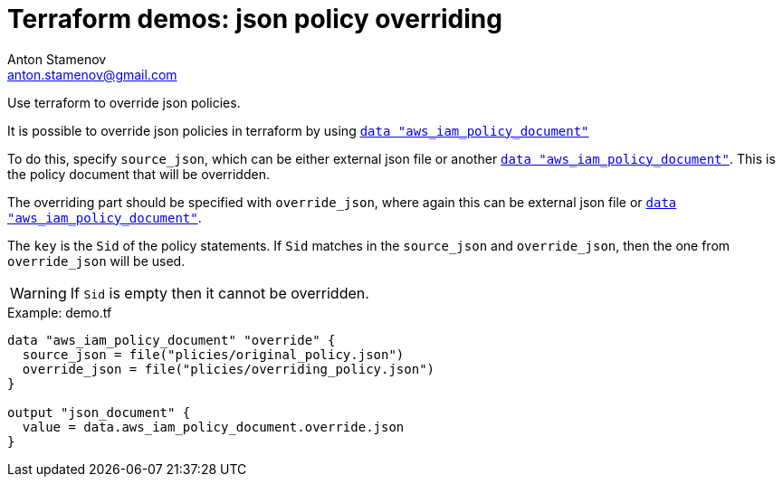 = Terraform demos: json policy overriding
Anton Stamenov <anton.stamenov@gmail.com>
ifndef::env-github[:icons: font]
ifdef::env-github[]
:idprefix:
:idseparator: -
:source-language: terraform
:language: {source-language}
:status:
:outfilesuffix: .adoc
:caution-caption: :fire:
:important-caption: :exclamation:
:note-caption: :paperclip:
:tip-caption: :bulb:
:warning-caption: :warning:
endif::[]
:source-highlighter: highlightjs
:aws_iam_policy_document: https://www.terraform.io/docs/providers/aws/d/iam_policy_document.html


Use terraform to override json policies.

It is possible to override json policies in terraform by using {aws_iam_policy_document}[`data "aws_iam_policy_document"`]

To do this, specify `source_json`, which can be either external json file or another {aws_iam_policy_document}[`data "aws_iam_policy_document"`]. This is the policy document that will be overridden.

The overriding part should be specified with `override_json`, where again this can be external json file or {aws_iam_policy_document}[`data "aws_iam_policy_document"`].

The `key` is the `Sid` of the policy statements. If `Sid` matches in the `source_json` and `override_json`, then the one from `override_json` will be used.

WARNING: If `Sid` is empty then it cannot be overridden.



.Example: demo.tf
[source,terraform]
----
data "aws_iam_policy_document" "override" {
  source_json = file("plicies/original_policy.json")
  override_json = file("plicies/overriding_policy.json")
}

output "json_document" {
  value = data.aws_iam_policy_document.override.json
}

----

